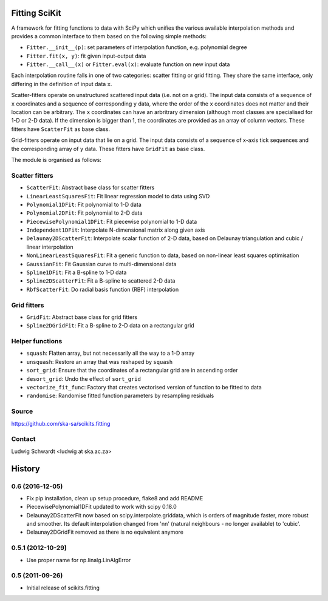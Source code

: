 Fitting SciKit
==============

A framework for fitting functions to data with SciPy which unifies the various
available interpolation methods and provides a common interface to them based
on the following simple methods:

- ``Fitter.__init__(p)``: set parameters of interpolation function, e.g. polynomial degree
- ``Fitter.fit(x, y)``: fit given input-output data
- ``Fitter.__call__(x)`` or ``Fitter.eval(x)``: evaluate function on new input data

Each interpolation routine falls in one of two categories: scatter fitting or
grid fitting. They share the same interface, only differing in the definition
of input data ``x``.

Scatter-fitters operate on unstructured scattered input data (i.e. not on a
grid). The input data consists of a sequence of ``x`` coordinates and a sequence
of corresponding ``y`` data, where the order of the ``x`` coordinates does not
matter and their location can be arbitrary. The ``x`` coordinates can have an
arbritrary dimension (although most classes are specialised for 1-D or 2-D
data). If the dimension is bigger than 1, the coordinates are provided as an
array of column vectors. These fitters have ``ScatterFit`` as base class.

Grid-fitters operate on input data that lie on a grid. The input data consists
of a sequence of x-axis tick sequences and the corresponding array of ``y``
data. These fitters have ``GridFit`` as base class.

The module is organised as follows:

Scatter fitters
---------------

- ``ScatterFit``: Abstract base class for scatter fitters
- ``LinearLeastSquaresFit``: Fit linear regression model to data using SVD
- ``Polynomial1DFit``: Fit polynomial to 1-D data
- ``Polynomial2DFit``: Fit polynomial to 2-D data
- ``PiecewisePolynomial1DFit``: Fit piecewise polynomial to 1-D data
- ``Independent1DFit``: Interpolate N-dimensional matrix along given axis
- ``Delaunay2DScatterFit``: Interpolate scalar function of 2-D data, based on
  Delaunay triangulation and cubic / linear interpolation
- ``NonLinearLeastSquaresFit``: Fit a generic function to data, based on
  non-linear least squares optimisation
- ``GaussianFit``: Fit Gaussian curve to multi-dimensional data
- ``Spline1DFit``: Fit a B-spline to 1-D data
- ``Spline2DScatterFit``: Fit a B-spline to scattered 2-D data
- ``RbfScatterFit``: Do radial basis function (RBF) interpolation

Grid fitters
------------

- ``GridFit``: Abstract base class for grid fitters
- ``Spline2DGridFit``: Fit a B-spline to 2-D data on a rectangular grid

Helper functions
----------------

- ``squash``: Flatten array, but not necessarily all the way to a 1-D array
- ``unsquash``: Restore an array that was reshaped by ``squash``
- ``sort_grid``: Ensure that the coordinates of a rectangular grid are in
  ascending order
- ``desort_grid``: Undo the effect of ``sort_grid``
- ``vectorize_fit_func``: Factory that creates vectorised version of
  function to be fitted to data
- ``randomise``: Randomise fitted function parameters by resampling residuals

Source
------
https://github.com/ska-sa/scikits.fitting

Contact
-------
Ludwig Schwardt <ludwig at ska.ac.za>


History
=======

0.6 (2016-12-05)
----------------

* Fix pip installation, clean up setup procedure, flake8 and add README
* PiecewisePolynomial1DFit updated to work with scipy 0.18.0
* Delaunay2DScatterFit now based on scipy.interpolate.griddata, which is
  orders of magnitude faster, more robust and smoother. Its default
  interpolation changed from 'nn' (natural neighbours - no longer available)
  to 'cubic'.
* Delaunay2DGridFit removed as there is no equivalent anymore

0.5.1 (2012-10-29)
------------------

* Use proper name for np.linalg.LinAlgError

0.5 (2011-09-26)
----------------

* Initial release of scikits.fitting


